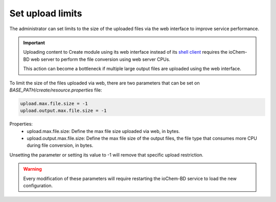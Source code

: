 Set upload limits
=================

The administrator can set limits to the size of the uploaded files via the web interface to improve service performance.

.. important:: 
   Uploading content to Create module using its web interface instead of its `shell client`_ requires the ioChem-BD web server to perform the file conversion using web server CPUs.
   
   This action can become a bottleneck if multiple large output files are uploaded using the web interface.   
   
To limit the size of the files uploaded via web, there are two parameters that can be set on *BASE_PATH/create/resource.properties* file:
    
.. code:: bash

   upload.max.file.size = -1
   upload.output.max.file.size = -1


Properties: 
  * upload.max.file.size: Define the max file size uploaded via web, in bytes.
  * upload.output.max.file.size: Define the max file size of the output files, the file type that consumes more CPU during file conversion, in bytes.
  
Unsetting the parameter or setting its value to -1 will remove that specific upload restriction.

.. warning::
   Every modification of these parameters will require restarting the ioChem-BD service to load the new configuration.


.. _shell client: ../../guides/usage/uploading-content-to-create/using-shell-client.html